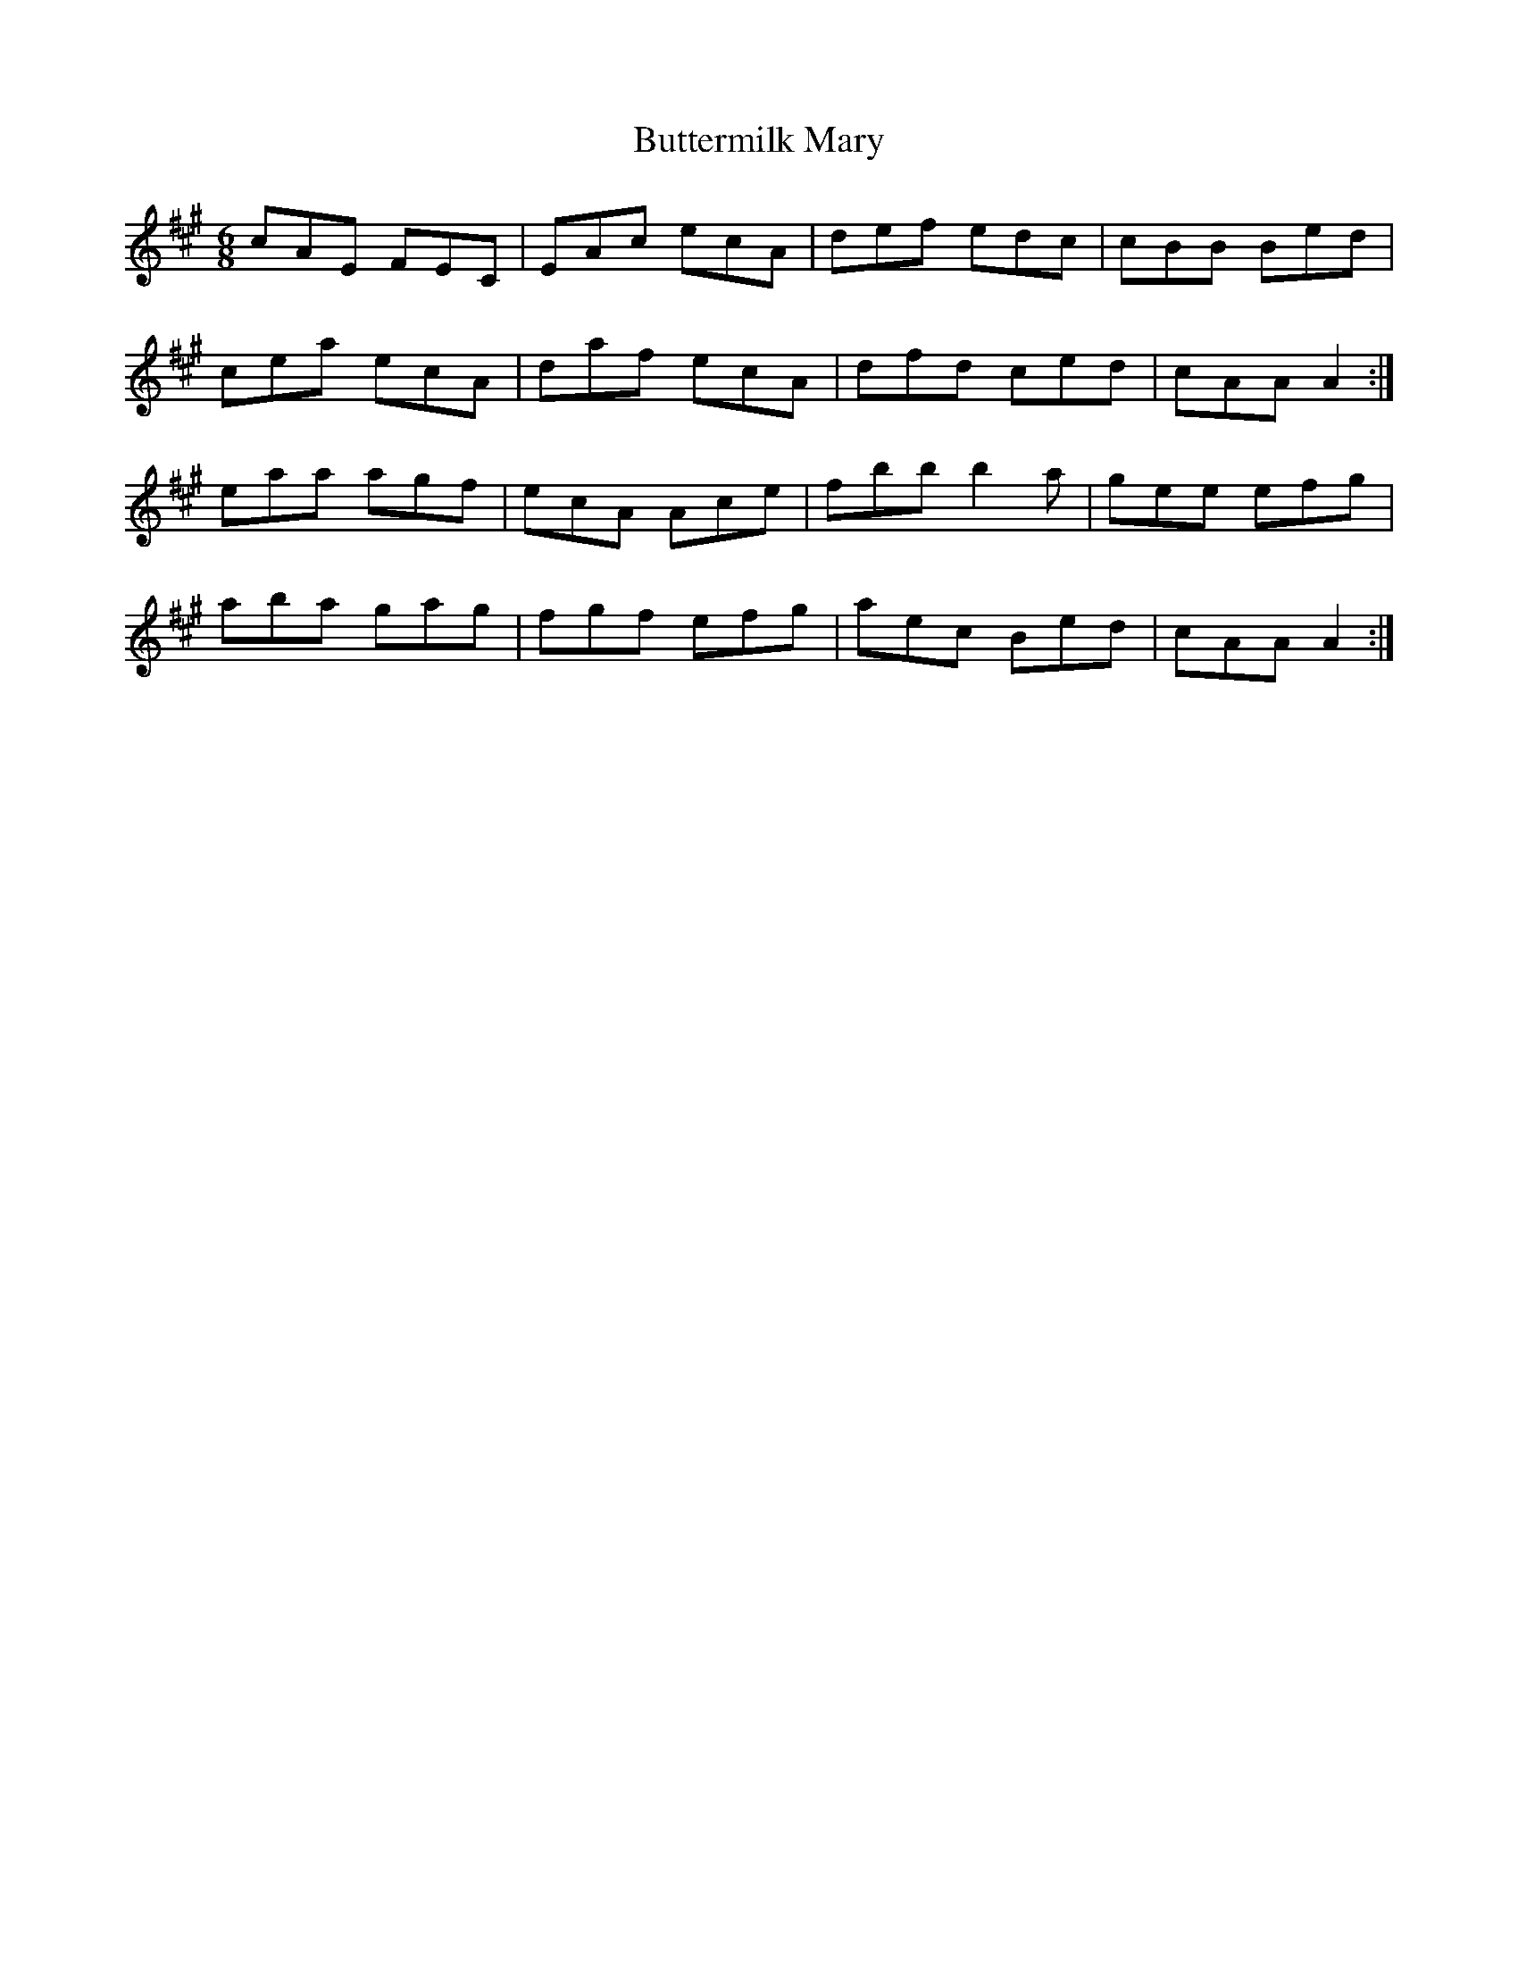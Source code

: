 X: 5650
T: Buttermilk Mary
R: jig
M: 6/8
K: Amajor
cAE FEC|EAc ecA|def edc|cBB Bed|
cea ecA|daf ecA|dfd ced|cAA A2:|
eaa agf|ecA Ace|fbb b2 a|gee efg|
aba gag|fgf efg|aec Bed|cAA A2:|

